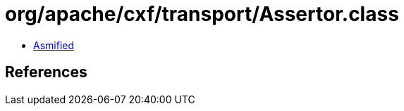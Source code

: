= org/apache/cxf/transport/Assertor.class

 - link:Assertor-asmified.java[Asmified]

== References

